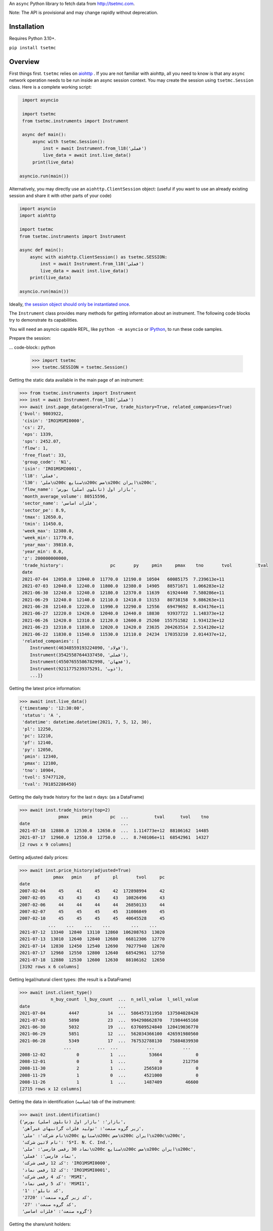 An ``async`` Python library to fetch data from http://tsetmc.com.

Note: The API is provisional and may change rapidly without deprecation.

Installation
------------
Requires Python 3.10+.

``pip install tsetmc``

Overview
--------

First things first. ``tsetmc`` relies on `aiohttp`_ .
If you are not familiar with aiohttp, all you need to know is that any ``async`` network operation needs to be run inside an async session context.
You may create the session using ``tsetmc.Session`` class. Here is a complete working script:

.. code-block:: python

    import asyncio

    import tsetmc
    from tsetmc.instruments import Instrument

    async def main():
        async with tsetmc.Session():
            inst = await Instrument.from_l18('فملی')
            live_data = await inst.live_data()
        print(live_data)

   asyncio.run(main())

Alternatively, you may directly use an ``aiohttp.ClientSession`` object: (useful if you want to use an already existing session and share it with other parts of your code)

.. code-block:: python

    import asyncio
    import aiohttp

    import tsetmc
    from tsetmc.instruments import Instrument

    async def main():
        async with aiohttp.ClientSession() as tsetmc.SESSION:
            inst = await Instrument.from_l18('فملی')
            live_data = await inst.live_data()
        print(live_data)

    asyncio.run(main())

Ideally, `the session object should only be instantiated once`_.

The ``Instrument`` class provides many methods for getting information about an instrument.
The following code blocks try to demonstrate its capabilities.

You will need an asyncio capable REPL, like ``python -m asyncio`` or `IPython`_, to run these code samples.

Prepare the session:

... code-block:: python

    >>> import tsetmc
    >>> tsetmc.SESSION = tsetmc.Session()

Getting the static data available in the main page of an instrument:

.. code-block:: python

    >>> from tsetmc.instruments import Instrument
    >>> inst = await Instrument.from_l18('فملی')
    >>> await inst.page_data(general=True, trade_history=True, related_companies=True)
    {'bvol': 9803922,
     'cisin': 'IRO1MSMI0000',
     'cs': 27,
     'eps': 1339,
     'sps': 2452.07,
     'flow': 1,
     'free_float': 33,
     'group_code': 'N1',
     'isin': 'IRO1MSMI0001',
     'l18': 'فملی',
     'l30': 'ملی\u200c صنایع\u200c مس\u200c ایران\u200c',
     'flow_name': 'بازار اول (تابلوی اصلی) بورس',
     'month_average_volume': 80515596,
     'sector_name': 'فلزات اساسی',
     'sector_pe': 8.9,
     'tmax': 12650.0,
     'tmin': 11450.0,
     'week_max': 12380.0,
     'week_min': 11770.0,
     'year_max': 39810.0,
     'year_min': 0.0,
     'z': 200000000000,
     'trade_history':                  pc       py     pmin     pmax    tno       tvol          tval
     date
     2021-07-04  12050.0  12040.0  11770.0  12190.0  10504   60085175  7.239613e+11
     2021-07-03  12040.0  12240.0  11800.0  12380.0  14905   88571671  1.066283e+12
     2021-06-30  12240.0  12240.0  12180.0  12370.0  11639   61924440  7.580286e+11
     2021-06-29  12240.0  12140.0  12110.0  12410.0  13153   80738158  9.886263e+11
     2021-06-28  12140.0  12220.0  11990.0  12290.0  12556   69479692  8.434176e+11
     2021-06-27  12220.0  12420.0  12040.0  12440.0  18830   93937722  1.148373e+12
     2021-06-26  12420.0  12310.0  12120.0  12600.0  25260  155751582  1.934123e+12
     2021-06-23  12310.0  11830.0  12020.0  12420.0  23635  204263514  2.514120e+12
     2021-06-22  11830.0  11540.0  11530.0  12110.0  24234  170353210  2.014437e+12,
     'related_companies': [
        Instrument(46348559193224090, 'فولاد'),
        Instrument(35425587644337450, 'فملی'),
        Instrument(45507655586782998, 'فجهان'),
        Instrument(9211775239375291, 'ذوب'),
        ...]}


Getting the latest price information:

.. code-block:: python

    >>> await inst.live_data()
    {'timestamp': '12:30:00',
     'status': 'A ',
     'datetime': datetime.datetime(2021, 7, 5, 12, 30),
     'pl': 12250,
     'pc': 12210,
     'pf': 12140,
     'py': 12050,
     'pmin': 12340,
     'pmax': 12100,
     'tno': 10904,
     'tvol': 57477120,
     'tval': 701852286450}

Getting the daily trade history for the last n days: (as a DataFrame)

.. code-block:: python

    >>> await inst.trade_history(top=2)
                   pmax     pmin       pc  ...          tval      tvol    tno
    date                                   ...
    2021-07-18  12880.0  12530.0  12650.0  ...  1.114773e+12  88106162  14485
    2021-07-17  12960.0  12550.0  12750.0  ...  8.740106e+11  68542961  14327
    [2 rows x 9 columns]


Getting adjusted daily prices:

.. code-block:: python

    >>> await inst.price_history(adjusted=True)
                 pmax   pmin     pf     pl       tvol     pc
    date
    2007-02-04     45     41     45     42  172898994     42
    2007-02-05     43     43     43     43   10826496     43
    2007-02-06     44     44     44     44   26850133     44
    2007-02-07     45     45     45     45   31086849     45
    2007-02-10     45     45     45     45   40645528     45
               ...    ...    ...    ...        ...    ...
    2021-07-12  13340  12840  13110  12860  106208763  13020
    2021-07-13  13010  12640  12840  12680   66812306  12770
    2021-07-14  12830  12450  12540  12690   70277940  12670
    2021-07-17  12960  12550  12800  12640   68542961  12750
    2021-07-18  12880  12530  12600  12630   88106162  12650
    [3192 rows x 6 columns]


Getting legal/natural client types: (the result is a DataFrame)

.. code-block:: python

    >>> await inst.client_type()
                n_buy_count  l_buy_count  ...  n_sell_value  l_sell_value
    date                                  ...
    2021-07-04         4447           14  ...  586457311950  137504028420
    2021-07-03         5890           23  ...  994298662870   71984465160
    2021-06-30         5032           19  ...  637609524840  120419036770
    2021-06-29         5851           12  ...  562034366100  426591980560
    2021-06-28         5349           17  ...  767532788130   75884839930
                     ...          ...  ...           ...           ...
    2008-12-02            0            1  ...         53664             0
    2008-12-01            0            1  ...             0        212750
    2008-11-30            2            1  ...       2565810             0
    2008-11-29            1            0  ...       4521000             0
    2008-11-26            1            1  ...       1487409         46600
    [2715 rows x 12 columns]

Getting the data in identification (شناسه) tab of the instrument:

.. code-block:: python

    >>> await inst.identification()
    {'بازار': 'بازار اول (تابلوی اصلی) بورس',
     'زیر گروه صنعت': 'تولید فلزات گرانبهای غیرآهن',
     'نام شرکت': 'ملی\u200c صنایع\u200c مس\u200c ایران\u200c\u200c',
     'نام لاتین شرکت': 'S*I. N. C. Ind.',
     'نماد 30 رقمی فارسی': 'ملی\u200c صنایع\u200c مس\u200c ایران\u200c',
     'نماد فارسی': 'فملی',
     'کد 12 رقمی شرکت': 'IRO1MSMI0000',
     'کد 12 رقمی نماد': 'IRO1MSMI0001',
     'کد 4 رقمی شرکت': 'MSMI',
     'کد 5 رقمی نماد': 'MSMI1',
     'کد تابلو': '1',
     'کد زیر گروه صنعت': '2720',
     'کد گروه صنعت': '27',
     'گروه صنعت': 'فلزات اساسی'}


Getting the share/unit holders:

.. code-block:: python

    >>> await inst.holders()
                                        سهامدار/دارنده  ...            id_cisin
    0    سازمان توسعه ونوسازی معادن وصنایع معدنی ایران  ...    104,IRO1MSMI0000
    1    موسسه صندوق بازنشستگی شرکت ملی صنایع مس ایران  ...    770,IRO1MSMI0000
    2           شرکت سرمایه گذاری صدرتاءمین-سهامی عام-  ...    492,IRO1MSMI0000
    3   شرکت سرمایه گذاری توسعه معادن وفلزات-سهامی عام  ...    460,IRO1MSMI0000
    ...
    [21 rows x 5 columns]


Getting information of a specific share/unit holder:

.. code-block:: python

    >>> await inst.holder('21630,IRO1MSMI0000', history=True, other_holdings=True)
    (                shares
     date
     2021-02-17  2003857980
     2021-02-18  2003857980
     2021-02-21  2003857980
     2021-02-22  2003857980
     2021-02-23  2003857980
     ...                ...
     2021-06-29  2003857980
     2021-06-30  2003857980
     2021-07-01  2003857980
     2021-07-04  2003857980
     2021-07-05  2003857980

     [90 rows x 1 columns],
                                                  name      shares  percent
     ins_code
     778253364357513                          بانک ملت  4161561525     2.00
     26014913469567886       سرمایه‌گذاری‌غدیر(هلدینگ‌  3356161798     4.66
     ...

Getting intraday data:

.. code-block:: python

    >>> await inst.intraday(
        date=20210704,
        general=False,
        thresholds=False,
        closings=False,
        candles=False,
        states=True,
        trades=True,
        holders=False,
        yesterday_holders=False,
        client_types=True,
        best_limits=True,
    )  # the result is too long and not shown here

Getting the history of price adjustments:

.. code-block:: python

    >>> await inst.adjustments()
                       date  adj_pc     pc
    0   1399-05-01 00:00:00   35720  35970
    1   1398-04-26 00:00:00    4269   4419
    2   1397-10-02 00:00:00    2880   3744
    3   1397-04-20 00:00:00    3121   3271
    4   1396-08-08 00:00:00    1977   2173
    5   1396-05-01 00:00:00    1534   1884
    6   1395-04-29 00:00:00    1344   1397
    7   1395-04-22 00:00:00    1397   1597
    8   1394-06-30 00:00:00    1298   1378
    9   1393-09-11 00:00:00    2321   2639
    10  1393-04-24 00:00:00    2377   2777
    11  1392-03-20 00:00:00    2872   4774
    12  1392-03-19 00:00:00    4774   5794
    13  1391-04-06 00:00:00    3959   4659
    14  1390-04-14 00:00:00    4911  12991
    15  1390-04-14 00:00:00   12991  15241
    16  1389-04-12 00:00:00    6494   7694
    17  1388-04-24 00:00:00    4827   5627

Searching for an instrument:

.. code-block:: python

    >>> await Instrument.from_search('توسعه اندوخته آینده')
    Instrument(11427939669935844, 'اطلس')

The ``instruments.price_adjustments`` function gets all the price adjustments for a specified flow.


`market_watch`_ module contains the following functions:

* ``market_watch_init``
* ``market_watch_plus``
* ``closing_price_all``
* ``client_type_all``
* ``key_stats``
* ``ombud_messages``
* ``status_changes``

There are several other functions in ``general`` module.

If you are interested in other information that are available on tsetmc.com but this library has no API for, please `open an issue`_ for them.


See also
--------

* https://github.com/5j9/fipiran

.. _aiohttp: https://github.com/aio-libs/aiohttp
.. _pandas: https://pandas.pydata.org/
.. _market_watch: http://www.tsetmc.com/Loader.aspx?ParTree=15131F
.. _open an issue: https://github.com/5j9/tsetmc/issues
.. _the session object should only be instantiated once: https://docs.aiohttp.org/en/latest/client_advanced.html#persistent-session
.. _IPython: https://ipython.org/
